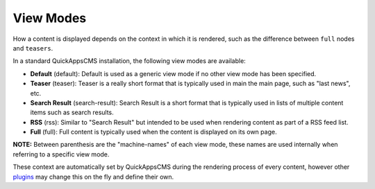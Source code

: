 View Modes
##########

How a content is displayed depends on the context in which it is
rendered, such as the difference between ``full`` nodes and ``teasers``.

In a standard QuickAppsCMS installation, the following view modes are
available:

-  **Default** (default): Default is used as a generic view mode if no
   other view mode has been specified.
-  **Teaser** (teaser): Teaser is a really short format that is
   typically used in main the main page, such as "last news", etc.
-  **Search Result** (search-result): Search Result is a short format
   that is typically used in lists of multiple content items such as
   search results.
-  **RSS** (rss): Similar to "Search Result" but intended to be used
   when rendering content as part of a RSS feed list.
-  **Full** (full): Full content is typically used when the content is
   displayed on its own page.

**NOTE:** Between parenthesis are the "machine-names" of each view mode,
these names are used internally when referring to a specific view mode.

These context are automatically set by QuickAppsCMS during the rendering
process of every content, however other `plugins <03_Plugins.md>`__ may
change this on the fly and define their own.